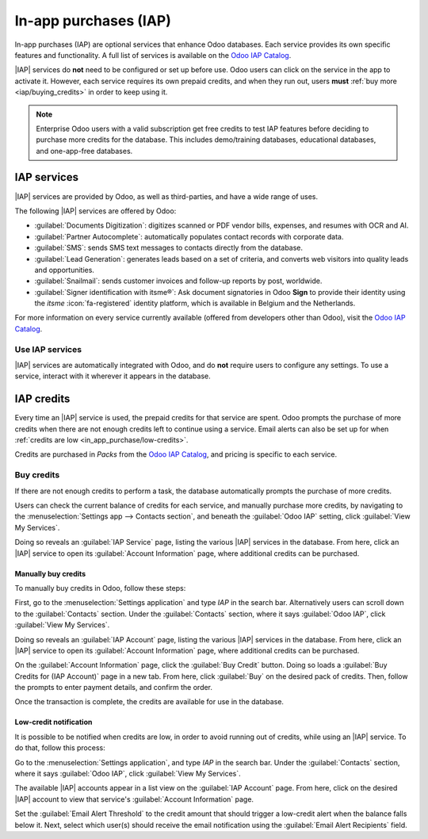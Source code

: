 ======================
In-app purchases (IAP)
======================

.. |IAP| replace:: :abbr:`IAP (In-app purchases)`

In-app purchases (IAP) are optional services that enhance Odoo databases. Each service provides its
own specific features and functionality. A full list of services is available on the `Odoo IAP
Catalog <https://iap.odoo.com/iap/all-in-app-services>`_.

.. image:: in_app_purchase/iap.png
   :alt: The IAP catalog with various services available on IAP.Odoo.com.

.. example::
   The :guilabel:`SMS` service sends text messages to contacts directly from the database, and the
   :guilabel:`Documents Digitization` service digitizes scanned or PDF vendor bills, expenses, and
   resumes with optical character recognition (OCR) and artificial intelligence (AI).

|IAP| services do **not** need to be configured or set up before use. Odoo users can click on
the service in the app to activate it. However, each service requires its own prepaid credits, and
when they run out, users **must** :ref:`buy more <iap/buying_credits>` in order to keep using it.

.. note::
   Enterprise Odoo users with a valid subscription get free credits to test IAP features before
   deciding to purchase more credits for the database. This includes demo/training databases,
   educational databases, and one-app-free databases.

.. _in_app_purchase/portal:

IAP services
============

|IAP| services are provided by Odoo, as well as third-parties, and have a wide range of uses.

The following |IAP| services are offered by Odoo:

- :guilabel:`Documents Digitization`: digitizes scanned or PDF vendor bills, expenses, and resumes
  with OCR and AI.
- :guilabel:`Partner Autocomplete`: automatically populates contact records with corporate data.
- :guilabel:`SMS`: sends SMS text messages to contacts directly from the database.
- :guilabel:`Lead Generation`: generates leads based on a set of criteria, and converts web visitors
  into quality leads and opportunities.
- :guilabel:`Snailmail`: sends customer invoices and follow-up reports by post, worldwide.
- :guilabel:`Signer identification with itsme®`: Ask document signatories in
  Odoo **Sign** to provide their identity using the *itsme* :icon:`fa-registered` identity platform,
  which is available in Belgium and the Netherlands.

For more information on every service currently available (offered from developers other than Odoo),
visit the `Odoo IAP Catalog <https://iap.odoo.com/iap/all-in-app-services>`_.

Use IAP services
----------------

|IAP| services are automatically integrated with Odoo, and do **not** require users to configure any
settings. To use a service, interact with it wherever it appears in the database.

.. example::
   The following flow focuses on the *SMS* |IAP| service being used from a contact's record.

   This can be done by clicking the :icon:`fa-mobile` :guilabel:`SMS` icon within the database.

   .. image:: in_app_purchase/sms-icon.png
      :alt: The SMS icon on a typical contact information form located within an Odoo database.

   One way to utilize the *SMS* |IAP| service with Odoo is showcased in the following steps:

   First, navigate to the :menuselection:`Contacts application`, and click on a contact with a
   mobile phone number entered in either the :guilabel:`Phone` or :guilabel:`Mobile` field of the
   contact form.

   Next, find the :icon:`fa-mobile` :guilabel:`SMS` icon that appears to the right of the
   :guilabel:`Phone` or :guilabel:`Mobile` fields. Click the :icon:`fa-mobile` :guilabel:`SMS` icon,
   and a :guilabel:`Send SMS Text Message` pop-up window appears.

   Type a message in the :guilabel:`Message` field of the pop-up window. Then, click the
   :guilabel:`Send SMS` button. Odoo then sends the message, via SMS, to the contact, and logs what
   was sent in the *chatter* of the contact's form.

   Upon sending the SMS message, the prepaid credits for the *SMS* |IAP| service are automatically
   deducted from the existing credits. If there are not enough credits to send the message, Odoo
   prompts the user to purchase more.

.. seealso::
   For more information on how to use various |IAP| services, and for more in-depth instructions
   related to SMS functionality in Odoo, review the documentation below:

   - :doc:`Lead mining <../sales/crm/acquire_leads/lead_mining>`
   - :doc:`Enrich your contacts base with Partner Autocomplete
     <../sales/crm/optimize/partner_autocomplete>`
   - :doc:`SMS Marketing <../marketing/sms_marketing>`

.. _in_app_purchase/credits:

IAP credits
===========

Every time an |IAP| service is used, the prepaid credits for that service are spent. Odoo prompts
the purchase of more credits when there are not enough credits left to continue using a service.
Email alerts can also be set up for when :ref:`credits are low <in_app_purchase/low-credits>`.

Credits are purchased in *Packs* from the `Odoo IAP Catalog
<https://iap.odoo.com/iap/all-in-app-services>`_, and pricing is specific to each service.

.. example::
   The `SMS service <https://iap.odoo.com/iap/in-app-services/1>`_ has four packs available, in
   denominations of:

   - :guilabel:`Starter Pack`: 10 credits
   - :guilabel:`Standard Pack`: 100 credits
   - :guilabel:`Advanced Pack`: 500 credits
   - :guilabel:`Expert Pack`: 1,000 credits

   .. image:: in_app_purchase/packs.png
      :alt: Four different packs of credits for the SMS IAP service.

   The number of credits consumed depends on the length of the SMS and the country of destination.

   For more information, refer to the :doc:`SMS Pricing and FAQ
   <../marketing/sms_marketing/pricing_and_faq>` documentation.

.. _iap/buying_credits:

Buy credits
-----------

If there are not enough credits to perform a task, the database automatically prompts the purchase
of more credits.

Users can check the current balance of credits for each service, and manually purchase more credits,
by navigating to the :menuselection:`Settings app --> Contacts section`, and beneath the
:guilabel:`Odoo IAP` setting, click :guilabel:`View My Services`.

Doing so reveals an :guilabel:`IAP Service` page, listing the various |IAP| services in the
database. From here, click an |IAP| service to open its :guilabel:`Account Information` page, where
additional credits can be purchased.

Manually buy credits
~~~~~~~~~~~~~~~~~~~~

To manually buy credits in Odoo, follow these steps:

First, go to the :menuselection:`Settings application` and type `IAP` in the search bar.
Alternatively users can scroll down to the :guilabel:`Contacts` section. Under the
:guilabel:`Contacts` section, where it says :guilabel:`Odoo IAP`, click :guilabel:`View My
Services`.

.. image:: in_app_purchase/view-services.png
   :alt: The Settings app showing the Odoo IAP heading and View My Services button.

Doing so reveals an :guilabel:`IAP Account` page, listing the various |IAP| services in the
database. From here, click an |IAP| service to open its :guilabel:`Account Information` page, where
additional credits can be purchased.

On the :guilabel:`Account Information` page, click the :guilabel:`Buy Credit` button. Doing so loads
a :guilabel:`Buy Credits for (IAP Account)` page in a new tab. From here, click :guilabel:`Buy` on
the desired pack of credits. Then, follow the prompts to enter payment details, and confirm the
order.

.. image:: in_app_purchase/buy-pack.png
   :alt: The SMS service page on IAP.Odoo.com with four packs of credits available for purchase.

Once the transaction is complete, the credits are available for use in the database.

.. _in_app_purchase/low-credits:

Low-credit notification
~~~~~~~~~~~~~~~~~~~~~~~

It is possible to be notified when credits are low, in order to avoid running out of credits, while
using an |IAP| service. To do that, follow this process:

Go to the :menuselection:`Settings application`, and type `IAP` in the search bar.
Under the :guilabel:`Contacts` section, where it says :guilabel:`Odoo IAP`, click :guilabel:`View My
Services`.

The available |IAP| accounts appear in a list view on the :guilabel:`IAP Account` page. From here,
click on the desired |IAP| account to view that service's :guilabel:`Account Information` page.

Set the :guilabel:`Email Alert Threshold` to the credit amount that should trigger a low-credit
alert when the balance falls below it. Next, select which user(s) should receive the email
notification using the :guilabel:`Email Alert Recipients` field.
